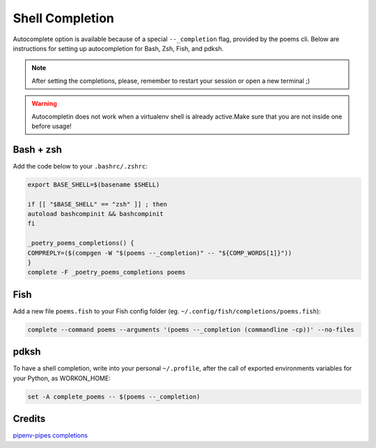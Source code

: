 ================
Shell Completion
================

Autocomplete option is available because of a special ``--_completion`` flag, provided by the poems cli.
Below are instructions for setting up autocompletion for Bash, Zsh, Fish, and pdksh.

.. note::

    After setting the completions, please, remember to restart your session or open a new terminal ;)

.. warning::

    Autocompletin does not work when a virtualenv shell is already active.Make sure that you are not inside one before usage!

Bash + zsh
----------

Add the code below to your ``.bashrc/.zshrc``:

.. code:: console

    export BASE_SHELL=$(basename $SHELL)

    if [[ "$BASE_SHELL" == "zsh" ]] ; then
    autoload bashcompinit && bashcompinit
    fi

    _poetry_poems_completions() {
    COMPREPLY=($(compgen -W "$(poems --_completion)" -- "${COMP_WORDS[1]}"))
    }
    complete -F _poetry_poems_completions poems


Fish
----

Add a new file ``poems.fish`` to your Fish config folder (eg. ``~/.config/fish/completions/poems.fish``):

.. code:: console

    complete --command poems --arguments '(poems --_completion (commandline -cp))' --no-files

pdksh
-----

To have a shell completion, write into your personal ``~/.profile``, after the call of exported environments variables for your Python, as WORKON_HOME:

.. code:: console

    set -A complete_poems -- $(poems --_completion)


Credits
-------

`pipenv-pipes completions <https://pipenv-pipes.readthedocs.io/en/latest/completions.html>`_
